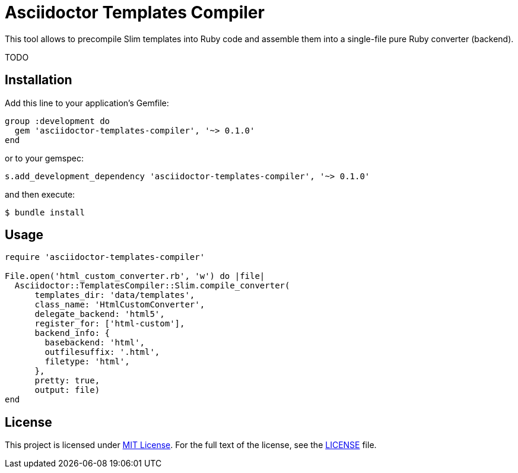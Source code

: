 = Asciidoctor Templates Compiler
:source-language: ruby
// custom
:gem-name: asciidoctor-templates-compiler
:gem-version: 0.1.0

This tool allows to precompile Slim templates into Ruby code and assemble them into a single-file pure Ruby converter (backend).

TODO


== Installation

Add this line to your application’s Gemfile:

[source, subs="+attributes"]
group :development do
  gem '{gem-name}', '~> {gem-version}'
end

or to your gemspec:

[source, subs="+attributes"]
s.add_development_dependency '{gem-name}', '~> {gem-version}'

and then execute:

[source, sh]
$ bundle install


== Usage

[source, subs="+attributes"]
----
require '{gem-name}'

File.open('html_custom_converter.rb', 'w') do |file|
  Asciidoctor::TemplatesCompiler::Slim.compile_converter(
      templates_dir: 'data/templates',
      class_name: 'HtmlCustomConverter',
      delegate_backend: 'html5',
      register_for: ['html-custom'],
      backend_info: {
        basebackend: 'html',
        outfilesuffix: '.html',
        filetype: 'html',
      },
      pretty: true,
      output: file)
end
----


== License

This project is licensed under http://opensource.org/licenses/MIT/[MIT License].
For the full text of the license, see the link:LICENSE[LICENSE] file.
